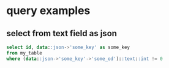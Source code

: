 
* query examples

** select from text field as json
#+BEGIN_SRC sql
select id, data::json->'some_key' as some_key
from my_table
where (data::json->'some_key'->'some_od')::text::int != 0
#+END_SRC
